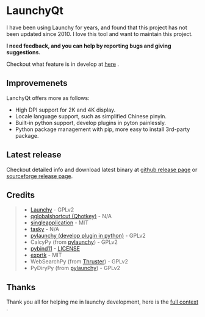 
[[https://github.com/samsonwang/LaunchyQt][file:https://raw.githubusercontent.com/samsonwang/LaunchyQt/master/misc/Launchy_Icon/launchy_icon.png]]

* LaunchyQt
[[https://doc.qt.io/qt-5.11/][file:https://img.shields.io/badge/Qt-5.11.1-41cd52.svg]]
[[https://www.python.org/downloads/release/python-367/][file:https://img.shields.io/badge/python-3.6.7-blue.svg]]
[[https://github.com/samsonwang/LaunchyQt/blob/master/LICENSE][file:https://img.shields.io/github/license/samsonwang/LaunchyQt.svg]]
[[https://github.com/samsonwang/LaunchyQt/releases][file:https://img.shields.io/github/downloads/samsonwang/LaunchyQt/total.svg]]

I have been using Launchy for years, and found that this project has not been updated since 2010. I love this tool and want to maintain this project.

*I need feedback, and you can help by reporting bugs and giving suggestions.*

Checkout what feature is in develop at [[https://github.com/samsonwang/LaunchyQt/projects/1][here]] .


** Improvemenets
LanchyQt offers more as follows:
- High DPI support for 2K and 4K display.
- Locale language support, such as simplified Chinese pinyin.
- Built-in python support, develop plugins in pyton painlessly.
- Python package management with pip, more easy to install 3rd-party package.


** Latest release
[[https://github.com/samsonwang/LaunchyQt/releases][file:https://img.shields.io/github/release/samsonwang/LaunchyQt.svg]]

Checkout detailed info and download latest binary at [[https://github.com/samsonwang/LaunchyQt/releases][github release page]] or [[https://sourceforge.net/projects/launchyqt/files/][sourceforge release page]].


** Credits
#+BEGIN_QUOTE
- [[https://sourceforge.net/projects/launchy][Launchy]]                                - GPLv2
- [[https://github.com/mitei/qglobalshortcut][qglobalshortcut (Qhotkey)]]              - N/A
- [[https://github.com/itay-grudev/SingleApplication][singleapplication]]                      - MIT
- [[https://sourceforge.net/projects/tasky-launchy/][tasky]]                                  - N/A
- [[https://github.com/kshahar/pylaunchy][pylaunchy (develop plugin in python)]]   - GPLv2
- CalcyPy (from [[https://github.com/kshahar/pylaunchy][pylaunchy]])               - GPLv2
- [[https://github.com/pybind/pybind11][pybind11]]                               - [[https://github.com/pybind/pybind11/blob/master/LICENSE][LICENSE]]
- [[https://github.com/ArashPartow/exprtk][exprtk]]                                 - MIT
- WebSearchPy (from [[https://github.com/j5shi/Thruster][Thruster]])            - GPLv2
- PyDiryPy (from [[https://github.com/kshahar/pylaunchy][pylaunchy]])              - GPLv2
#+END_QUOTE


** Thanks
Thank you all for helping me in launchy development, here is the [[https://github.com/samsonwang/LaunchyQt/blob/master/docs/THANKS.org][full context]] .
